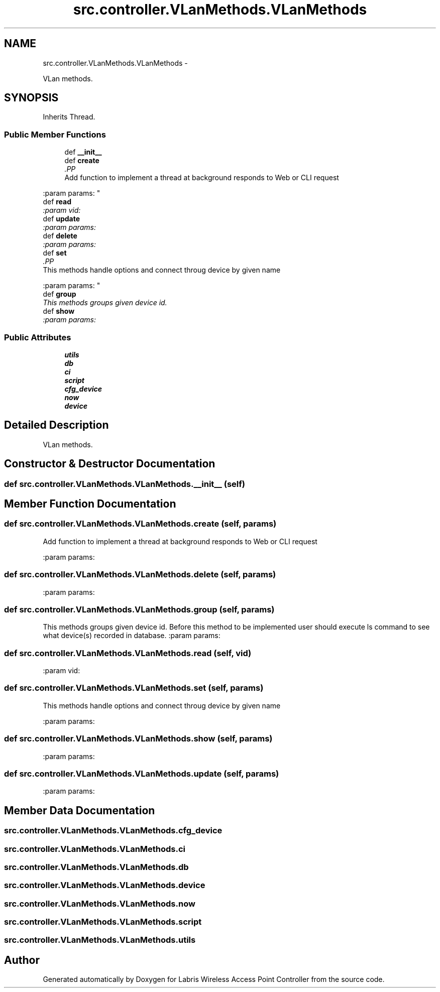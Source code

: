 .TH "src.controller.VLanMethods.VLanMethods" 3 "Tue Mar 26 2013" "Version v1.0" "Labris Wireless Access Point Controller" \" -*- nroff -*-
.ad l
.nh
.SH NAME
src.controller.VLanMethods.VLanMethods \- 
.PP
VLan methods\&.  

.SH SYNOPSIS
.br
.PP
.PP
Inherits Thread\&.
.SS "Public Member Functions"

.in +1c
.ti -1c
.RI "def \fB__init__\fP"
.br
.ti -1c
.RI "def \fBcreate\fP"
.br
.RI "\fI.PP
.nf
Add function to implement a thread at background responds to Web or CLI request
.fi
.PP
 :param params: \fP"
.ti -1c
.RI "def \fBread\fP"
.br
.RI "\fI:param vid: \fP"
.ti -1c
.RI "def \fBupdate\fP"
.br
.RI "\fI:param params: \fP"
.ti -1c
.RI "def \fBdelete\fP"
.br
.RI "\fI:param params: \fP"
.ti -1c
.RI "def \fBset\fP"
.br
.RI "\fI.PP
.nf
This methods handle options and connect throug device by given name
.fi
.PP
 :param params: \fP"
.ti -1c
.RI "def \fBgroup\fP"
.br
.RI "\fIThis methods groups given device id\&. \fP"
.ti -1c
.RI "def \fBshow\fP"
.br
.RI "\fI:param params: \fP"
.in -1c
.SS "Public Attributes"

.in +1c
.ti -1c
.RI "\fButils\fP"
.br
.ti -1c
.RI "\fBdb\fP"
.br
.ti -1c
.RI "\fBci\fP"
.br
.ti -1c
.RI "\fBscript\fP"
.br
.ti -1c
.RI "\fBcfg_device\fP"
.br
.ti -1c
.RI "\fBnow\fP"
.br
.ti -1c
.RI "\fBdevice\fP"
.br
.in -1c
.SH "Detailed Description"
.PP 
VLan methods\&. 
.SH "Constructor & Destructor Documentation"
.PP 
.SS "def src\&.controller\&.VLanMethods\&.VLanMethods\&.__init__ (self)"

.SH "Member Function Documentation"
.PP 
.SS "def src\&.controller\&.VLanMethods\&.VLanMethods\&.create (self, params)"

.PP
.PP
.nf
Add function to implement a thread at background responds to Web or CLI request
.fi
.PP
 :param params: 
.SS "def src\&.controller\&.VLanMethods\&.VLanMethods\&.delete (self, params)"

.PP
:param params: 
.SS "def src\&.controller\&.VLanMethods\&.VLanMethods\&.group (self, params)"

.PP
This methods groups given device id\&. Before this method to be implemented user should execute ls command to see what device(s) recorded in database\&. :param params: 
.SS "def src\&.controller\&.VLanMethods\&.VLanMethods\&.read (self, vid)"

.PP
:param vid: 
.SS "def src\&.controller\&.VLanMethods\&.VLanMethods\&.set (self, params)"

.PP
.PP
.nf
This methods handle options and connect throug device by given name
.fi
.PP
 :param params: 
.SS "def src\&.controller\&.VLanMethods\&.VLanMethods\&.show (self, params)"

.PP
:param params: 
.SS "def src\&.controller\&.VLanMethods\&.VLanMethods\&.update (self, params)"

.PP
:param params: 
.SH "Member Data Documentation"
.PP 
.SS "src\&.controller\&.VLanMethods\&.VLanMethods\&.cfg_device"

.SS "src\&.controller\&.VLanMethods\&.VLanMethods\&.ci"

.SS "src\&.controller\&.VLanMethods\&.VLanMethods\&.db"

.SS "src\&.controller\&.VLanMethods\&.VLanMethods\&.device"

.SS "src\&.controller\&.VLanMethods\&.VLanMethods\&.now"

.SS "src\&.controller\&.VLanMethods\&.VLanMethods\&.script"

.SS "src\&.controller\&.VLanMethods\&.VLanMethods\&.utils"


.SH "Author"
.PP 
Generated automatically by Doxygen for Labris Wireless Access Point Controller from the source code\&.
